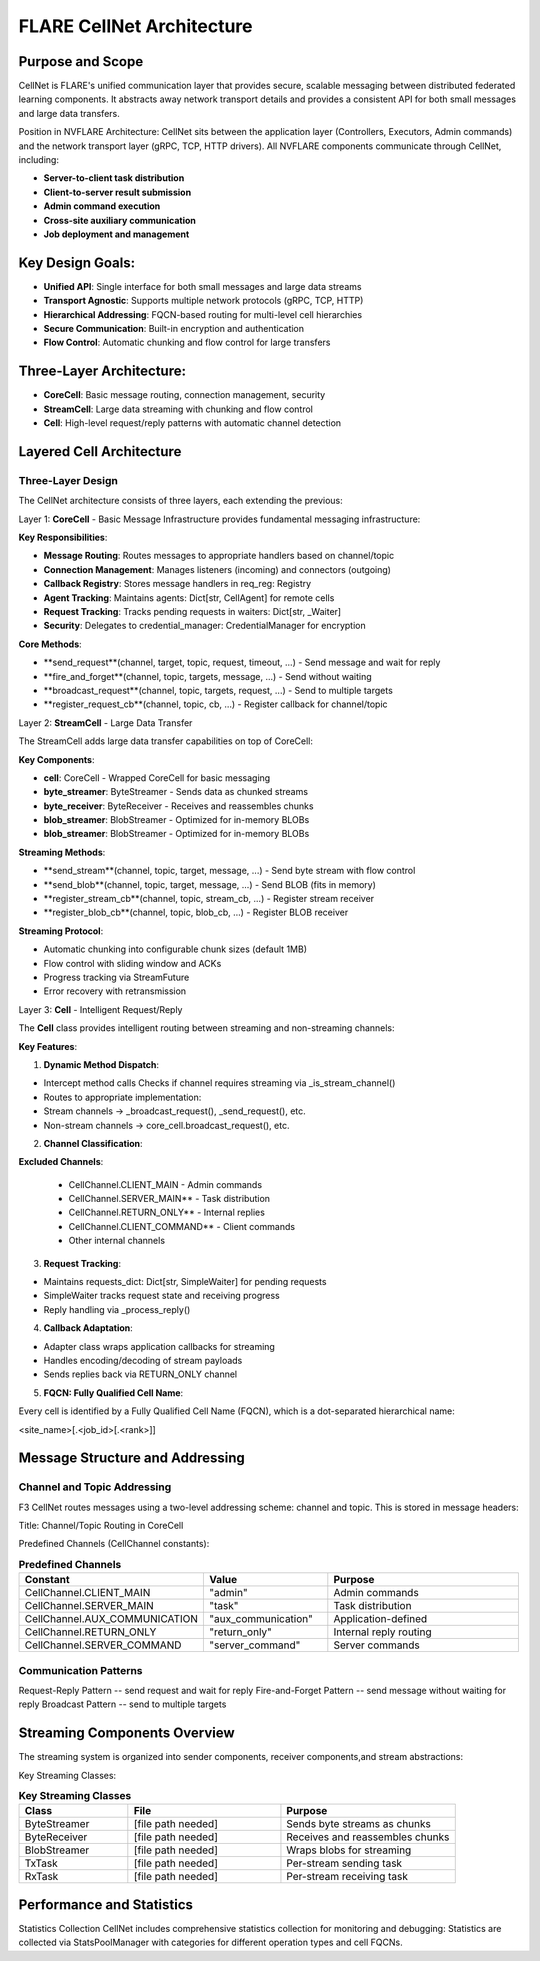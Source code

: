 .. _cellnet_architecture:

FLARE CellNet Architecture
--------------------------

.. image:: resources/cellnet.png
   :alt: FLARE CellNet Architecture


Purpose and Scope
#################

CellNet is FLARE's unified communication layer that provides secure, scalable messaging between distributed federated
learning components. It abstracts away network transport details and provides a consistent API for both small messages and
large data transfers.

Position in NVFLARE Architecture: CellNet sits between the application layer (Controllers, Executors, Admin commands) and
the network transport layer (gRPC, TCP, HTTP drivers). All NVFLARE components communicate through CellNet, including:

- **Server-to-client task distribution**
- **Client-to-server result submission**
- **Admin command execution**
- **Cross-site auxiliary communication**
- **Job deployment and management**

Key Design Goals:
#################

- **Unified API**: Single interface for both small messages and large data streams
- **Transport Agnostic**: Supports multiple network protocols (gRPC, TCP, HTTP)
- **Hierarchical Addressing**: FQCN-based routing for multi-level cell hierarchies
- **Secure Communication**: Built-in encryption and authentication
- **Flow Control**: Automatic chunking and flow control for large transfers

Three-Layer Architecture:
#########################

- **CoreCell**: Basic message routing, connection management, security
- **StreamCell**: Large data streaming with chunking and flow control
- **Cell**: High-level request/reply patterns with automatic channel detection

Layered Cell Architecture
#########################


Three-Layer Design
^^^^^^^^^^^^^^^^^^

The CellNet architecture consists of three layers, each extending the previous:

Layer 1: **CoreCell** - Basic Message Infrastructure
provides fundamental messaging infrastructure:

**Key Responsibilities**:

- **Message Routing**: Routes messages to appropriate handlers based on channel/topic
- **Connection Management**: Manages listeners (incoming) and connectors (outgoing)
- **Callback Registry**: Stores message handlers in req_reg: Registry
- **Agent Tracking**: Maintains agents: Dict[str, CellAgent] for remote cells
- **Request Tracking**: Tracks pending requests in waiters: Dict[str, _Waiter]
- **Security**: Delegates to credential_manager: CredentialManager for encryption

**Core Methods**:

- **send_request**(channel, target, topic, request, timeout, ...) - Send message and wait for reply
- **fire_and_forget**(channel, topic, targets, message, ...) - Send without waiting
- **broadcast_request**(channel, topic, targets, request, ...) - Send to multiple targets
- **register_request_cb**(channel, topic, cb, ...) - Register callback for channel/topic

Layer 2: **StreamCell** - Large Data Transfer

The StreamCell adds large data transfer capabilities on top of CoreCell:

**Key Components**:

- **cell**: CoreCell - Wrapped CoreCell for basic messaging
- **byte_streamer**: ByteStreamer - Sends data as chunked streams
- **byte_receiver**: ByteReceiver - Receives and reassembles chunks
- **blob_streamer**: BlobStreamer - Optimized for in-memory BLOBs
- **blob_streamer**: BlobStreamer - Optimized for in-memory BLOBs

**Streaming Methods**:

- **send_stream**(channel, topic, target, message, ...) - Send byte stream with flow control
- **send_blob**(channel, topic, target, message, ...) - Send BLOB (fits in memory)
- **register_stream_cb**(channel, topic, stream_cb, ...) - Register stream receiver
- **register_blob_cb**(channel, topic, blob_cb, ...) - Register BLOB receiver

**Streaming Protocol**:

- Automatic chunking into configurable chunk sizes (default 1MB)
- Flow control with sliding window and ACKs
- Progress tracking via StreamFuture
- Error recovery with retransmission

Layer 3: **Cell** - Intelligent Request/Reply

The **Cell** class provides intelligent routing between streaming and non-streaming channels:

**Key Features**:

1. **Dynamic Method Dispatch**:

- Intercept method calls Checks if channel requires streaming via _is_stream_channel()
- Routes to appropriate implementation:
- Stream channels → _broadcast_request(), _send_request(), etc.
- Non-stream channels → core_cell.broadcast_request(), etc.

2. **Channel Classification**:

**Excluded Channels**:

   - CellChannel.CLIENT_MAIN - Admin commands
   - CellChannel.SERVER_MAIN** - Task distribution
   - CellChannel.RETURN_ONLY** - Internal replies
   - CellChannel.CLIENT_COMMAND** - Client commands
   - Other internal channels

3. **Request Tracking**:

- Maintains requests_dict: Dict[str, SimpleWaiter] for pending requests
- SimpleWaiter tracks request state and receiving progress
- Reply handling via _process_reply()

4. **Callback Adaptation**:

- Adapter class wraps application callbacks for streaming
- Handles encoding/decoding of stream payloads
- Sends replies back via RETURN_ONLY channel

5. **FQCN: Fully Qualified Cell Name**:

Every cell is identified by a Fully Qualified Cell Name (FQCN), which is a dot-separated hierarchical name:

<site_name>[.<job_id>[.<rank>]]

Message Structure and Addressing
###############################

Channel and Topic Addressing
^^^^^^^^^^^^^^^^^^^^^^^^^^^^

F3 CellNet routes messages using a two-level addressing scheme: channel and topic.
This is stored in message headers:

Title: Channel/Topic Routing in CoreCell


Predefined Channels (CellChannel constants):

.. list-table:: **Predefined Channels**
   :header-rows: 1
   :widths: 35 25 40

   * - Constant
     - Value
     - Purpose
   * - CellChannel.CLIENT_MAIN
     - "admin"
     - Admin commands
   * - CellChannel.SERVER_MAIN
     - "task"
     - Task distribution
   * - CellChannel.AUX_COMMUNICATION
     - "aux_communication"
     - Application-defined
   * - CellChannel.RETURN_ONLY
     - "return_only"
     - Internal reply routing
   * - CellChannel.SERVER_COMMAND
     - "server_command"
     - Server commands


Communication Patterns
^^^^^^^^^^^^^^^^^^^^^^
Request-Reply Pattern -- send request and wait for reply
Fire-and-Forget Pattern -- send message without waiting for reply
Broadcast Pattern -- send to multiple targets

Streaming Components Overview
#############################


The streaming system is organized into sender components, receiver components,and stream abstractions:

Key Streaming Classes:

.. list-table:: **Key Streaming Classes**
   :header-rows: 1
   :widths: 25 35 40

   * - Class
     - File
     - Purpose
   * - ByteStreamer
     - [file path needed]
     - Sends byte streams as chunks
   * - ByteReceiver
     - [file path needed]
     - Receives and reassembles chunks
   * - BlobStreamer
     - [file path needed]
     - Wraps blobs for streaming
   * - TxTask
     - [file path needed]
     - Per-stream sending task
   * - RxTask
     - [file path needed]
     - Per-stream receiving task


Performance and Statistics
##########################
Statistics Collection
CellNet includes comprehensive statistics collection for monitoring and debugging:
Statistics are collected via StatsPoolManager with categories for different operation types and cell FQCNs.


